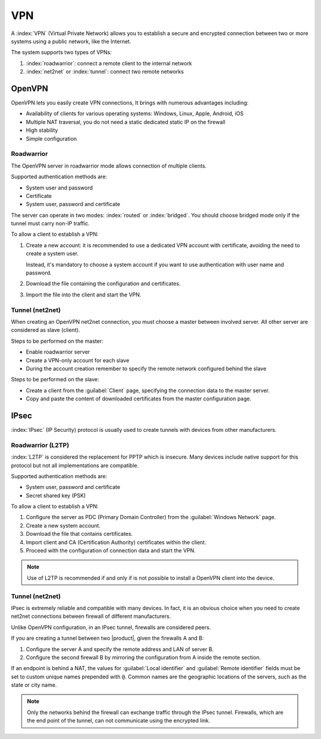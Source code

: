===
VPN
===

A :index:`VPN` (Virtual Private Network) allows you to establish a secure and encrypted connection
between two or more systems using a public network, like the Internet.

The system supports two types of VPNs:

1. :index:`roadwarrior`: connect a remote client to the internal network

2. :index:`net2net` or :index:`tunnel`: connect two remote networks


OpenVPN
=======

OpenVPN lets you easily create VPN connections,
It brings with numerous advantages including:

* Availability of clients for various operating systems: Windows, Linux, Apple, Android, iOS
* Multiple NAT traversal, you do not need a static dedicated static IP on the firewall
* High stability
* Simple configuration

Roadwarrior
-----------

The OpenVPN server in roadwarrior mode allows connection of multiple clients.

Supported authentication methods are:

* System user and password
* Certificate
* System user, password and certificate

The server can operate in two modes: :index:`routed` or :index:`bridged`.
You should choose bridged mode only if the tunnel must carry non-IP traffic.

To allow a client to establish a VPN:

1. Create a new account: it is recommended to use a dedicated VPN account
   with certificate, avoiding the need to create a system user.

   Instead, it's mandatory to choose a system account if you want to use
   authentication with user name and password.

2. Download the file containing the configuration and certificates.

3. Import the file into the client and start the VPN.


Tunnel (net2net)
----------------

When creating an OpenVPN net2net connection, you must choose a master between involved server.
All other server are considered as slave (client).

Steps to be performed on the master:

* Enable roadwarrior server

* Create a VPN-only account for each slave

* During the account creation remember to specify the remote network configured behind the slave

Steps to be performed on the slave:

* Create a client from the :guilabel:`Client` page, specifying the connection data to the master server.

* Copy and paste the content of downloaded certificates from the master configuration page.

IPsec
=====

:index:`IPsec` (IP Security) protocol is usually used to create tunnels with devices from other manufacturers.

Roadwarrior (L2TP)
------------------

:index:`L2TP` is considered the replacement for PPTP which is insecure.
Many devices include native support for this protocol but not all
implementations are compatible.

Supported authentication methods are:

* System user, password and certificate
* Secret shared key (PSK)

To allow a client to establish a VPN:

1. Configure the server as PDC (Primary Domain Controller) from the :guilabel:`Windows Network` page.

2. Create a new system account.

3. Download the file that contains certificates.

4. Import client and CA (Certification Authority) certificates within the client.

5. Proceed with the configuration of connection data and start the VPN.

.. note::
   Use of L2TP is recommended if and only if 
   is not possible to install a OpenVPN client into the device.

Tunnel (net2net)
----------------

IPsec is extremely reliable and compatible with many devices.
In fact, it is an obvious choice when you need to create net2net connections
between firewall of different manufacturers.

Unlike OpenVPN configuration, in an IPsec tunnel, firewalls are considered peers.

If you are creating a tunnel between two |product|, given the firewalls A and B:

1. Configure the server A and specify the remote address and LAN of server B.

2. Configure the second firewall B by mirroring the configuration from A inside the remote section.

If an endpoint is behind a NAT, the values for :guilabel:`Local
identifier` and :guilabel:`Remote identifier` fields must be set to
custom unique names prepended with ``@``.  Common names are the
geographic locations of the servers, such as the state or city name.

.. note::
   Only the networks behind the firewall can exchange traffic through the IPsec tunnel.
   Firewalls, which are the end point of the tunnel, can not communicate using the encrypted link.

